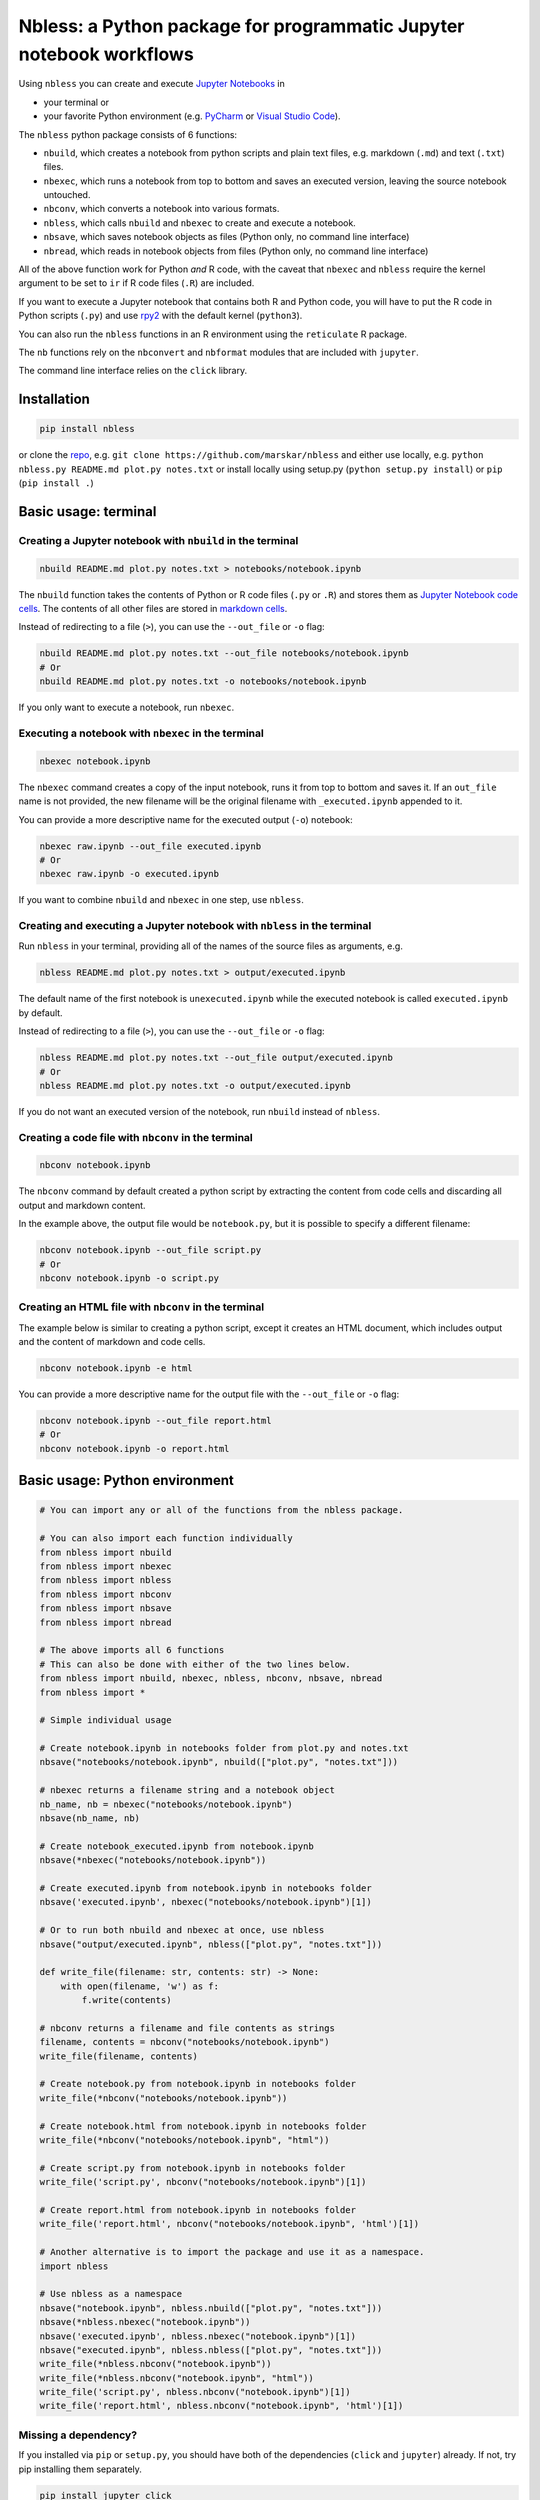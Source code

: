 Nbless: a Python package for programmatic Jupyter notebook workflows
====================================================================

Using ``nbless`` you can create and execute `Jupyter
Notebooks <http://jupyter-notebook.readthedocs.io/en/latest/examples/Notebook/What%20is%20the%20Jupyter%20Notebook.html>`__
in

- your terminal or
- your favorite Python environment (e.g. `PyCharm <https://www.jetbrains.com/pycharm/>`__ or `Visual Studio Code <https://code.visualstudio.com/docs/python/python-tutorial>`__).

The ``nbless`` python package consists of 6 functions:

- ``nbuild``, which creates a notebook from python scripts and plain text files, e.g. markdown (``.md``) and text (``.txt``) files.
- ``nbexec``, which runs a notebook from top to bottom and saves an executed version, leaving the source notebook untouched.
- ``nbconv``, which converts a notebook into various formats.
- ``nbless``, which calls ``nbuild`` and ``nbexec`` to create and execute a notebook.
- ``nbsave``, which saves notebook objects as files (Python only, no command line interface)
- ``nbread``, which reads in notebook objects from files (Python only, no command line interface)

All of the above function work for Python *and* R code, with the caveat
that ``nbexec`` and ``nbless`` require the kernel argument to be set to
``ir`` if R code files (``.R``) are included.

If you want to execute a Jupyter notebook that contains both R and
Python code, you will have to put the R code in Python scripts (``.py``)
and use `rpy2 <https://rpy2.readthedocs.io/>`__ with the default kernel
(``python3``).

You can also run the ``nbless`` functions in an R environment using the
``reticulate`` R package.

The ``nb`` functions rely on the ``nbconvert`` and ``nbformat`` modules
that are included with ``jupyter``.

The command line interface relies on the ``click`` library.

Installation
------------

.. code:: sh

    pip install nbless

or clone the `repo <https://github.com/marskar/nbless>`__, e.g.
``git clone https://github.com/marskar/nbless`` and either use locally,
e.g. ``python nbless.py README.md plot.py notes.txt`` or install locally
using setup.py (``python setup.py install``) or ``pip``
(``pip install .``)

Basic usage: terminal
---------------------

Creating a Jupyter notebook with ``nbuild`` in the terminal
~~~~~~~~~~~~~~~~~~~~~~~~~~~~~~~~~~~~~~~~~~~~~~~~~~~~~~~~~~~

.. code:: sh

    nbuild README.md plot.py notes.txt > notebooks/notebook.ipynb

The ``nbuild`` function takes the contents of Python or R code files
(``.py`` or ``.R``) and stores them as `Jupyter Notebook code
cells <https://jupyter-notebook.readthedocs.io/en/stable/examples/Notebook/Running%20Code.html>`__.
The contents of all other files are stored in `markdown
cells <https://jupyter-notebook.readthedocs.io/en/stable/examples/Notebook/Working%20With%20Markdown%20Cells.html>`__.

Instead of redirecting to a file (``>``), you can use the ``--out_file``
or ``-o`` flag:

.. code:: sh

    nbuild README.md plot.py notes.txt --out_file notebooks/notebook.ipynb
    # Or
    nbuild README.md plot.py notes.txt -o notebooks/notebook.ipynb

If you only want to execute a notebook, run ``nbexec``.

Executing a notebook with ``nbexec`` in the terminal
~~~~~~~~~~~~~~~~~~~~~~~~~~~~~~~~~~~~~~~~~~~~~~~~~~~~

.. code:: sh

    nbexec notebook.ipynb

The ``nbexec`` command creates a copy of the input notebook, runs it
from top to bottom and saves it. If an ``out_file`` name is not
provided, the new filename will be the original filename with
``_executed.ipynb`` appended to it.

You can provide a more descriptive name for the executed output (``-o``)
notebook:

.. code:: sh

    nbexec raw.ipynb --out_file executed.ipynb
    # Or
    nbexec raw.ipynb -o executed.ipynb

If you want to combine ``nbuild`` and ``nbexec`` in one step, use
``nbless``.

Creating and executing a Jupyter notebook with ``nbless`` in the terminal
~~~~~~~~~~~~~~~~~~~~~~~~~~~~~~~~~~~~~~~~~~~~~~~~~~~~~~~~~~~~~~~~~~~~~~~~~

Run ``nbless`` in your terminal, providing all of the names of the
source files as arguments, e.g.

.. code:: sh

    nbless README.md plot.py notes.txt > output/executed.ipynb

The default name of the first notebook is ``unexecuted.ipynb`` while the
executed notebook is called ``executed.ipynb`` by default.

Instead of redirecting to a file (``>``), you can use the ``--out_file``
or ``-o`` flag:

.. code:: sh

    nbless README.md plot.py notes.txt --out_file output/executed.ipynb
    # Or
    nbless README.md plot.py notes.txt -o output/executed.ipynb

If you do not want an executed version of the notebook, run ``nbuild``
instead of ``nbless``.

Creating a code file with ``nbconv`` in the terminal
~~~~~~~~~~~~~~~~~~~~~~~~~~~~~~~~~~~~~~~~~~~~~~~~~~~~

.. code:: sh

    nbconv notebook.ipynb

The ``nbconv`` command by default created a python script by extracting
the content from code cells and discarding all output and markdown
content.

In the example above, the output file would be ``notebook.py``, but it
is possible to specify a different filename:

.. code:: sh

    nbconv notebook.ipynb --out_file script.py
    # Or
    nbconv notebook.ipynb -o script.py

Creating an HTML file with ``nbconv`` in the terminal
~~~~~~~~~~~~~~~~~~~~~~~~~~~~~~~~~~~~~~~~~~~~~~~~~~~~~

The example below is similar to creating a python script, except it
creates an HTML document, which includes output and the content of
markdown and code cells.

.. code:: sh

    nbconv notebook.ipynb -e html

You can provide a more descriptive name for the output file with the
``--out_file`` or ``-o`` flag:

.. code:: sh

    nbconv notebook.ipynb --out_file report.html
    # Or
    nbconv notebook.ipynb -o report.html

Basic usage: Python environment
-------------------------------

.. code:: python

    # You can import any or all of the functions from the nbless package.

    # You can also import each function individually
    from nbless import nbuild
    from nbless import nbexec
    from nbless import nbless
    from nbless import nbconv
    from nbless import nbsave
    from nbless import nbread

    # The above imports all 6 functions
    # This can also be done with either of the two lines below.
    from nbless import nbuild, nbexec, nbless, nbconv, nbsave, nbread
    from nbless import *

    # Simple individual usage

    # Create notebook.ipynb in notebooks folder from plot.py and notes.txt
    nbsave("notebooks/notebook.ipynb", nbuild(["plot.py", "notes.txt"]))

    # nbexec returns a filename string and a notebook object
    nb_name, nb = nbexec("notebooks/notebook.ipynb")
    nbsave(nb_name, nb)

    # Create notebook_executed.ipynb from notebook.ipynb
    nbsave(*nbexec("notebooks/notebook.ipynb"))

    # Create executed.ipynb from notebook.ipynb in notebooks folder
    nbsave('executed.ipynb', nbexec("notebooks/notebook.ipynb")[1])

    # Or to run both nbuild and nbexec at once, use nbless
    nbsave("output/executed.ipynb", nbless(["plot.py", "notes.txt"]))

    def write_file(filename: str, contents: str) -> None:
        with open(filename, 'w') as f:
            f.write(contents)

    # nbconv returns a filename and file contents as strings
    filename, contents = nbconv("notebooks/notebook.ipynb")
    write_file(filename, contents)

    # Create notebook.py from notebook.ipynb in notebooks folder
    write_file(*nbconv("notebooks/notebook.ipynb"))

    # Create notebook.html from notebook.ipynb in notebooks folder
    write_file(*nbconv("notebooks/notebook.ipynb", "html"))

    # Create script.py from notebook.ipynb in notebooks folder
    write_file('script.py', nbconv("notebooks/notebook.ipynb")[1])

    # Create report.html from notebook.ipynb in notebooks folder
    write_file('report.html', nbconv("notebooks/notebook.ipynb", 'html')[1])

    # Another alternative is to import the package and use it as a namespace.
    import nbless

    # Use nbless as a namespace
    nbsave("notebook.ipynb", nbless.nbuild(["plot.py", "notes.txt"]))
    nbsave(*nbless.nbexec("notebook.ipynb"))
    nbsave('executed.ipynb', nbless.nbexec("notebook.ipynb")[1])
    nbsave("executed.ipynb", nbless.nbless(["plot.py", "notes.txt"]))
    write_file(*nbless.nbconv("notebook.ipynb"))
    write_file(*nbless.nbconv("notebook.ipynb", "html"))
    write_file('script.py', nbless.nbconv("notebook.ipynb")[1])
    write_file('report.html', nbless.nbconv("notebook.ipynb", 'html')[1])

Missing a dependency?
~~~~~~~~~~~~~~~~~~~~~

If you installed via ``pip`` or ``setup.py``, you should have both of
the dependencies (``click`` and ``jupyter``) already. If not, try pip
installing them separately.

.. code:: sh

    pip install jupyter click

Or if you have `Anaconda <https://www.anaconda.com/download/>`__ or
`Miniconda <https://conda.io/miniconda.html>`__ installed, you can run

.. code:: sh

    conda install -yc conda-forge jupyter click

Too many file names to type out?
--------------------------------

You can use the ``ls`` command to assign all of the relevant names in
the current directory to a variable and pass this variable as an
argument to ``nbconvert.py``.

To preserve the order and differentiate files that should be
incorporated into the notebook, I recommend left padding your file names
with zeros (e.g. 01\_intro.md, 02\_figure1.py).

Consider the example below:

.. code:: sh

    touch {01..09}.py
    name_list=`ls 0*.py`
    python nbuild.py `echo $name_list`

In a python environment, I recommend ``os.listdir`` to obtain a list of
all files:

.. code:: python

    from os import listdir
    from os.path import isfile, join
    onlyfiles = [f for f in listdir(mypath) if isfile(join(mypath, f))]
